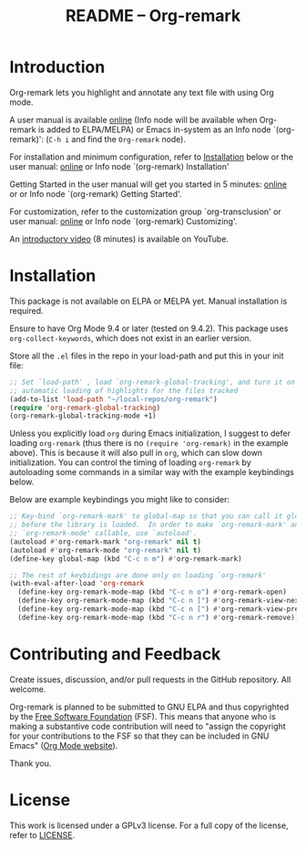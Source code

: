 #+title: README – Org-remark
#+options: toc:t creator:nil author:nil broken-links:t

#+html: <a href="https://www.gnu.org/software/emacs/"><img alt="GNU Emacs" src="https://img.shields.io/static/v1?logo=gnuemacs&logoColor=fafafa&label=Made%20for&message=GNU%20Emacs&color=7F5AB6&style=flat"/></a>
#+html: <img alt="GPLv3" src="https://img.shields.io/badge/License-GPLv3-blue.svg">

* ❦❦❦ IMPORTANT NOTICE ❦❦❦ :noexport:

[This notice written on 18 January 2022]

Happy 2022!

I have changed the name of the project and package to "*Org-remark*" from Org-marginalia. 

If you are using Org-marginalia now, there are breaking changes. This package includes the feature that automatically converts the old Org-marginalia data into the new Org-remark data. Add ~org-remark-convert-legacy~ feature like this:

#+begin_src elisp
  (require 'org-remark-convert-legacy)
#+end_src

This feature is designed to work automatically and transparently to you, meaning you should not have to do anything, as long as you did not customize ~org-marginala-notes-file-path~. If you did, you also need to customize ~org-remark-notes-file-path~. You can also manually do data conversion if you wish. For more detail, refer to the docstring of function ~org-remark-convert-legacy-data~. 

* Introduction

Org-remark lets you highlight and annotate any text file with using Org mode.

A user manual is available [[https://nobiot.github.io/org-remark/][online]] (Info node will be available when Org-remark is added to ELPA/MELPA) or Emacs in-system as an Info node `(org-remark)': (~C-h i~ and find the =Org-remark= node).

For installation and minimum configuration, refer to [[#installation][Installation]] below or the user manual: [[https://nobiot.github.io/org-remark/#Installation][online]] or Info node `(org-remark) Installation'

Getting Started in the user manual will get you started in 5 minutes: [[https://nobiot.github.io/org-remark/#getting-started][online]] or or Info node `(org-remark) Getting Started'. 

For customization, refer to the customization group `org-transclusion' or user manual: [[https://nobiot.github.io/org-remark/#Customizing][online]] or Info node `(org-remark) Customizing'.

An [[https://youtu.be/c8DHrAsFiLc][introductory video]] (8 minutes) is available on YouTube.

* Screenshots and Videos                                           :noexport:

[[./resources/images/2022-01-22-Title.png]]
*Figure 1*. Left: Org-mode with text enlarged; Right: marginal notes with an inline image. [[https://youtu.be/c8DHrAsFiLc][Introductory video]] (8 minutes) is available on YouTube

[[./resources/images/2022-01-22-Context-menu.png]]
*Figure 2*. Mouse context menu with built-in ~context-menu-mode~ available with Emacs version 28 onward

[[./resources/images/2022-01-22-code.png]]
*Figure 3*. Main notes can be any text files. Left: marginal notes file; Right: an ~org-remark.el~ file with a highlight.

* Installation
:PROPERTIES:
:CUSTOM_ID: installation
:END:

This package is not available on ELPA or MELPA yet. Manual installation is required.

Ensure to have Org Mode 9.4 or later (tested on 9.4.2). This package uses ~org-collect-keywords~, which does not exist in an earlier version.

Store all the =.el= files in the repo in your load-path and put this in your
init file:

#+begin_src emacs-lisp
  ;; Set `load-path' , load `org-remark-global-tracking', and turn it on for
  ;; automatic loading of highlights for the files tracked
  (add-to-list 'load-path "~/local-repos/org-remark")
  (require 'org-remark-global-tracking)
  (org-remark-global-tracking-mode +1)
#+end_src

Unless you explicitly load ~org~ during Emacs initialization, I suggest to defer loading ~org-remark~ (thus there is no ~(require 'org-remark)~ in the example above). This is because it will also pull in ~org~, which can slow down initialization. You can control the timing of loading ~org-remark~ by autoloading some commands in a similar way with the example keybindings below.

Below are example keybindings you might like to consider:

#+begin_src emacs-lisp
  ;; Key-bind `org-remark-mark' to global-map so that you can call it globally
  ;; before the library is loaded.  In order to make `org-remark-mark' and
  ;; `org-remark-mode' callable, use `autoload'.
  (autoload #'org-remark-mark "org-remark" nil t)
  (autoload #'org-remark-mode "org-remark" nil t)
  (define-key global-map (kbd "C-c n m") #'org-remark-mark)

  ;; The rest of keybidings are done only on loading `org-remark'
  (with-eval-after-load 'org-remark
    (define-key org-remark-mode-map (kbd "C-c n o") #'org-remark-open)
    (define-key org-remark-mode-map (kbd "C-c n ]") #'org-remark-view-next)
    (define-key org-remark-mode-map (kbd "C-c n [") #'org-remark-view-prev)
    (define-key org-remark-mode-map (kbd "C-c n r") #'org-remark-remove))
#+end_src

* Contributing and Feedback

Create issues, discussion, and/or pull requests in the GitHub repository. All welcome.

Org-remark is planned to be submitted to GNU ELPA and thus copyrighted by the [[http://fsf.org][Free Software Foundation]] (FSF). This means that anyone who is making a substantive code contribution will need to "assign the copyright for your contributions to the FSF so that they can be included in GNU Emacs" ([[https://orgmode.org/contribute.html#copyright][Org Mode website]]).

Thank you.
   
* License

This work is licensed under a GPLv3 license. For a full copy of the license, refer to [[./LICENSE][LICENSE]].

* Marginal Notes                                                   :noexport:
:PROPERTIES:
:org-remark-file: ~/src/org-remark/org-remark.el
:END:

This section is created by Org-remark for the source file. It serves as an example to illustrate what Org-remark can do.

** defmacro org-remark-create

This macro was inspired by [[https://github.com/jkitchin/ov-highlight][Ov-highlight]].  It's by John Kitchin (author of Org-ref). Great UX for markers with hydra. Saves the marker info and comments directly within the Org file as Base64 encoded string. It uses overlays with using ~ov~ package.
